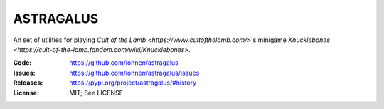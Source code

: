 ==========
ASTRAGALUS
==========

An set of utilities for playing `Cult of the Lamb <https://www.cultofthelamb.com/>`'s minigame `Knucklebones <https://cult-of-the-lamb.fandom.com/wiki/Knucklebones>`.

:Code:          https://github.com/lonnen/astragalus
:Issues:        https://github.com/lonnen/astragalus/issues
:Releases:      https://pypi.org/project/astragalus/#history
:License:       MIT; See LICENSE
